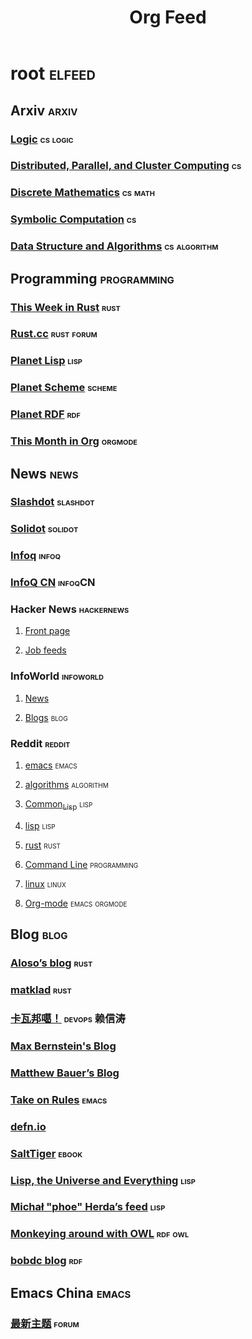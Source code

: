 #+TITLE: Org Feed

* root :elfeed:
** Arxiv :arxiv:
*** [[http://arxiv.org/rss/math.LO][Logic]] :cs:logic:
*** [[http://arxiv.org/rss/cs.DC][Distributed, Parallel, and Cluster Computing]] :cs:
*** [[http://arxiv.org/rss/cs.DM][Discrete Mathematics]] :cs:math:
*** [[http://arxiv.org/rss/cs.SC][Symbolic Computation]] :cs:
*** [[http://arxiv.org/rss/cs.DS][Data Structure and Algorithms]] :cs:algorithm:
** Programming :programming:
*** [[https://this-week-in-rust.org/rss.xml][This Week in Rust]] :rust:
*** [[https://rustcc.cn/rss][Rust.cc]] :rust:forum:
*** [[http://planet.lisp.org/rss20.xml][Planet Lisp]] :lisp:
*** [[http://www.scheme.dk/planet/atom.xml][Planet Scheme]] :scheme:
*** [[http://planetrdf.com/index.rdf][Planet RDF]] :rdf:
*** [[https://blog.tecosaur.com/tmio/rss.xml][This Month in Org]] :orgmode:
** News :news:
*** [[http://rss.slashdot.org/Slashdot/slashdotMain][Slashdot]] :slashdot:
*** [[https://www.solidot.org/index.rss][Solidot]] :solidot:
*** [[https://feed.infoq.com/][Infoq]] :infoq:
*** [[http://www.infoq.com/cn/feed][InfoQ CN]] :infoqCN:
*** Hacker News :hackernews:
**** [[https://hnrss.org/frontpage][Front page]]
**** [[https://hnrss.org/jobs][Job feeds]]
*** InfoWorld :infoworld:
**** [[https://www.infoworld.com/news/index.rss][News]]
**** [[https://www.infoworld.com/blog/all/index.rss][Blogs]] :blog:
*** Reddit :reddit:
**** [[https://www.reddit.com/r/emacs.rss][emacs]] :emacs:
**** [[https://www.reddit.com/r/algorithms.rss][algorithms]] :algorithm:
**** [[https://www.reddit.com/r/Common_Lisp.rss][Common_Lisp]] :lisp:
**** [[https://www.reddit.com/r/lisp.rss][lisp]] :lisp:
**** [[https://www.reddit.com/r/rust.rss][rust]] :rust:
**** [[https://www.reddit.com/r/commandline.rss][Command Line]] :programming:
**** [[https://www.reddit.com/r/linux.rss][linux]] :linux:
**** [[https://www.reddit.com/r/orgmode.rss][Org-mode]] :emacs:orgmode:
** Blog :blog:
*** [[https://aloso.github.io/feed.xml][Aloso’s blog]] :rust:
*** [[https://matklad.github.io//feed.xml][matklad]] :rust:
*** [[http://www.kawabangga.com/feed][卡瓦邦噶！]] :devops:赖信涛:
*** [[https://bernsteinbear.com/feed.xml][Max Bernstein's Blog]]
*** [[https://matthewbauer.us/blog/feed.xml][Matthew Bauer’s Blog]]
*** [[https://takeonrules.com/index.xml][Take on Rules]] :emacs:
*** [[https://defn.io/index.xml][defn.io]]
*** [[http://www.salttiger.com/index.php/feed/][SaltTiger]] :ebook:
*** [[http://lisp-univ-etc.blogspot.com/feeds/posts/default][Lisp, the Universe and Everything]] :lisp:
*** [[https://nl.movim.eu/?feed/phoe%40movim.eu][Michał "phoe" Herda’s feed]] :lisp:
*** [[http://douroucouli.wordpress.com/feed/][Monkeying around with OWL]] :rdf:owl:
*** [[http://bobdc.com/blog/atom.xml][bobdc blog]] :rdf:
** Emacs China :emacs:
*** [[https://emacs-china.org/latest.rss][最新主题]] :forum:
